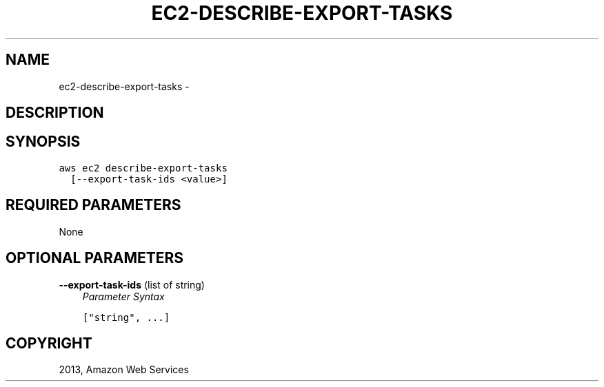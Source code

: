 .TH "EC2-DESCRIBE-EXPORT-TASKS" "1" "March 11, 2013" "0.8" "aws-cli"
.SH NAME
ec2-describe-export-tasks \- 
.
.nr rst2man-indent-level 0
.
.de1 rstReportMargin
\\$1 \\n[an-margin]
level \\n[rst2man-indent-level]
level margin: \\n[rst2man-indent\\n[rst2man-indent-level]]
-
\\n[rst2man-indent0]
\\n[rst2man-indent1]
\\n[rst2man-indent2]
..
.de1 INDENT
.\" .rstReportMargin pre:
. RS \\$1
. nr rst2man-indent\\n[rst2man-indent-level] \\n[an-margin]
. nr rst2man-indent-level +1
.\" .rstReportMargin post:
..
.de UNINDENT
. RE
.\" indent \\n[an-margin]
.\" old: \\n[rst2man-indent\\n[rst2man-indent-level]]
.nr rst2man-indent-level -1
.\" new: \\n[rst2man-indent\\n[rst2man-indent-level]]
.in \\n[rst2man-indent\\n[rst2man-indent-level]]u
..
.\" Man page generated from reStructuredText.
.
.SH DESCRIPTION
.SH SYNOPSIS
.sp
.nf
.ft C
aws ec2 describe\-export\-tasks
  [\-\-export\-task\-ids <value>]
.ft P
.fi
.SH REQUIRED PARAMETERS
.sp
None
.SH OPTIONAL PARAMETERS
.sp
\fB\-\-export\-task\-ids\fP  (list of string)
.INDENT 0.0
.INDENT 3.5
\fIParameter Syntax\fP
.sp
.nf
.ft C
["string", ...]
.ft P
.fi
.UNINDENT
.UNINDENT
.SH COPYRIGHT
2013, Amazon Web Services
.\" Generated by docutils manpage writer.
.
